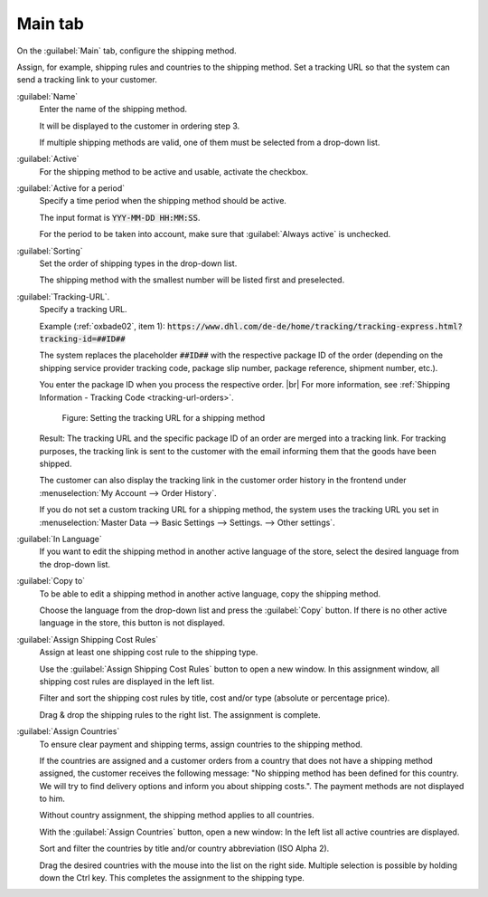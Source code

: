 ﻿Main tab
========

On the :guilabel:`Main` tab, configure the shipping method.

Assign, for example, shipping rules and countries to the shipping method. Set a tracking URL so that the system can send a tracking link to your customer.

.. image:: ../../media/screenshots/oxbade01.png
   :alt: Shipping methods - Main tab
   :height: 339
   :width: 650

:guilabel:`Name`
   Enter the name of the shipping method.

   It will be displayed to the customer in ordering step 3.

   If multiple shipping methods are valid, one of them must be selected from a drop-down list.

:guilabel:`Active`
   For the shipping method to be active and usable, activate the checkbox.

:guilabel:`Active for a period`
   Specify a time period when the shipping method should be active.

   The input format is :code:`YYY-MM-DD HH:MM:SS`.

   For the period to be taken into account, make sure that :guilabel:`Always active` is unchecked.

:guilabel:`Sorting`
   Set the order of shipping types in the drop-down list.

   The shipping method with the smallest number will be listed first and preselected.


.. _tracking-url-shipping-method:

:guilabel:`Tracking-URL`.
   Specify a tracking URL.

   Example (:ref:`oxbade02`, item 1): :code:`https://www.dhl.com/de-de/home/tracking/tracking-express.html?tracking-id=##ID##`

   The system replaces the placeholder :code:`##ID##` with the respective package ID of the order (depending on the shipping service provider tracking code, package slip number, package reference, shipment number, etc.).

   You enter the package ID when you process the respective order.
   |br|
   For more information, see :ref:`Shipping Information - Tracking Code <tracking-url-orders>`.

   .. _oxbade02:

   .. figure:: ../../media/screenshots/oxbade02.png
      :alt: Setting the tracking URL for a shipping method
      :width: 650
      :class: with-shadow

      Figure: Setting the tracking URL for a shipping method

   Result: The tracking URL and the specific package ID of an order are merged into a tracking link. For tracking purposes, the tracking link is sent to the customer with the email informing them that the goods have been shipped.

   The customer can also display the tracking link in the customer order history in the frontend under :menuselection:`My Account --> Order History`.

   If you do not set a custom tracking URL for a shipping method, the system uses the tracking URL you set in :menuselection:`Master Data --> Basic Settings --> Settings. --> Other settings`.

:guilabel:`In Language`
   If you want to edit the shipping method in another active language of the store, select the desired language from the drop-down list.

:guilabel:`Copy to`
   To be able to edit a shipping method in another active language, copy the shipping method.

   Choose the language from the drop-down list and press the :guilabel:`Copy` button. If there is no other active language in the store, this button is not displayed.

:guilabel:`Assign Shipping Cost Rules`
   Assign at least one shipping cost rule to the shipping type.

   Use the :guilabel:`Assign Shipping Cost Rules` button to open a new window. In this assignment window, all shipping cost rules are displayed in the left list.

   Filter and sort the shipping cost rules by title, cost and/or type (absolute or percentage price).

   Drag & drop the shipping rules to the right list. The assignment is complete.

:guilabel:`Assign Countries`
   To ensure clear payment and shipping terms, assign countries to the shipping method.

   If the countries are assigned and a customer orders from a country that does not have a shipping method assigned, the customer receives the following message: \"No shipping method has been defined for this country. We will try to find delivery options and inform you about shipping costs.\". The payment methods are not displayed to him.

   Without country assignment, the shipping method applies to all countries.

   With the :guilabel:`Assign Countries` button, open a new window: In the left list all active countries are displayed.

   Sort and filter the countries by title and/or country abbreviation (ISO Alpha 2).

   Drag the desired countries with the mouse into the list on the right side. Multiple selection is possible by holding down the Ctrl key. This completes the assignment to the shipping type.



.. Intern: oxbade, Status:, F1: deliveryset_main.html, transL